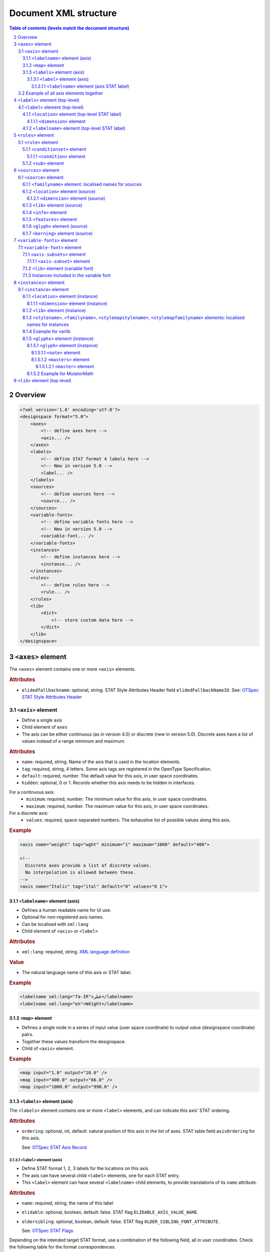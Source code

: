 .. _document-xml-structure:

**********************
Document XML structure
**********************

.. sectnum::
   :start: 2
.. Note: impossible with Sphinx to avoid numbering the document title
.. See this issue: https://github.com/sphinx-doc/sphinx/issues/4628

.. contents:: Table of contents (levels match the document structure)
   :local:

========
Overview
========


.. code:: xml

    <?xml version='1.0' encoding='utf-8'?>
    <designspace format="5.0">
        <axes>
            <!-- define axes here -->
            <axis... />
        </axes>
        <labels>
            <!-- define STAT format 4 labels here -->
            <!-- New in version 5.0 -->
            <label... />
        </labels>
        <sources>
            <!-- define sources here -->
            <source... />
        </sources>
        <variable-fonts>
            <!-- define variable fonts here -->
            <!-- New in version 5.0 -->
            <variable-font... />
        </variable-fonts>
        <instances>
            <!-- define instances here -->
            <instance... />
        </instances>
        <rules>
            <!-- define rules here -->
            <rule... />
        </rules>
        <lib>
            <dict>
                <!-- store custom data here -->
            </dict>
        </lib>
    </designspace>

==================
``<axes>`` element
==================

The ``<axes>`` element contains one or more ``<axis>`` elements.

.. rubric:: Attributes

- ``elidedfallbackname``: optional, string.
  STAT Style Attributes Header field ``elidedFallbackNameID``.
  See: `OTSpec STAT Style Attributes Header
  <https://docs.microsoft.com/en-us/typography/opentype/spec/stat#style-attributes-header>`_

  .. versionadded:: 5.0


``<axis>`` element
==================

-  Define a single axis
-  Child element of ``axes``
-  The axis can be either continuous (as in version 4.0) or discrete (new in version 5.0).
   Discrete axes have a list of values instead of a range minimum and maximum.


.. rubric:: Attributes

-  ``name``: required, string. Name of the axis that is used in the
   location elements.
-  ``tag``: required, string, 4 letters. Some axis tags are registered
   in the OpenType Specification.
-  ``default``: required, number. The default value for this axis, in user space coordinates.
-  ``hidden``: optional, 0 or 1. Records whether this axis needs to be
   hidden in interfaces.

For a continuous axis:
   -  ``minimum``: required, number. The minimum value for this axis, in user space coordinates.
   -  ``maximum``: required, number. The maximum value for this axis, in user space coordinates.

For a discrete axis:
   -  ``values``: required, space-separated numbers. The exhaustive list of possible values along this axis.

   .. versionadded:: 5.0


.. rubric:: Example

.. code:: xml

    <axis name="weight" tag="wght" minimum="1" maximum="1000" default="400">

    <!--
      Discrete axes provide a list of discrete values.
      No interpolation is allowed between these.
    -->
    <axis name="Italic" tag="ital" default="0" values="0 1">


.. _labelname:

``<labelname>`` element (axis)
------------------------------

-  Defines a human readable name for UI use.
-  Optional for non-registered axis names.
-  Can be localised with ``xml:lang``
-  Child element of ``<axis>`` or ``<label>``


.. rubric:: Attributes

-  ``xml:lang``: required, string. `XML language
   definition <https://www.w3.org/International/questions/qa-when-xmllang.en>`__


.. rubric:: Value

-  The natural language name of this axis or STAT label.


.. rubric:: Example

.. code:: xml

    <labelname xml:lang="fa-IR">قطر</labelname>
    <labelname xml:lang="en">Wéíght</labelname>


``<map>`` element
-----------------

-  Defines a single node in a series of input value (user space coordinate)
   to output value (designspace coordinate) pairs.
-  Together these values transform the designspace.
-  Child of ``<axis>`` element.

.. rubric:: Example

.. code:: xml

    <map input="1.0" output="10.0" />
    <map input="400.0" output="66.0" />
    <map input="1000.0" output="990.0" />


``<labels>`` element (axis)
---------------------------

The ``<labels>`` element contains one or more ``<label>`` elements, and can
indicate this axis' STAT ordering.

.. versionadded:: 5.0

.. rubric:: Attributes

- ``ordering``: optional, int, default: natural position of this axis in the list
  of axes. STAT table field ``axisOrdering`` for this axis.

  See: `OTSpec STAT Axis Record <https://docs.microsoft.com/en-us/typography/opentype/spec/stat#axis-records>`_

``<label>`` element (axis)
..........................

-  Define STAT format 1, 2, 3 labels for the locations on this axis.
-  The axis can have several child ``<label>`` elements, one for each STAT entry.
-  This ``<label>`` element can have several ``<labelname>`` child elements,
   to provide translations of its ``name`` attribute.

.. versionadded:: 5.0

.. rubric:: Attributes

- ``name``: required, string. the name of this label
- ``elidable``: optional, boolean, default: false. STAT flag ``ELIDABLE_AXIS_VALUE_NAME``.
- ``oldersibling``: optional, boolean, default: false. STAT flag ``OLDER_SIBLING_FONT_ATTRIBUTE``.

  See: `OTSpec STAT Flags <https://docs.microsoft.com/en-us/typography/opentype/spec/stat#flags>`_

Depending on the intended target STAT format, use a combination of the following
field, all in user coordinates. Check the following table for the format
correspondences.

- ``uservalue``: (required) STAT field ``value`` (format 1, 3) or ``nominalValue`` (format 2).
- ``userminimum``: STAT field ``rangeMinValue`` (format 2).
- ``usermaximum``: STAT field ``rangeMaxValue`` (format 2).
- ``linkeduservalue``: STAT field ``linkedValue`` (format 3).

===========  =========  ===========  ===========  ===============
STAT Format  uservalue  userminimum  usermaximum  linkeduservalue
===========  =========  ===========  ===========  ===============
1            ✅          ❌            ❌            ❌
2            ✅          ✅            ✅            ❌
3            ✅          ❌            ❌            ✅
===========  =========  ===========  ===========  ===============

.. rubric:: Example

.. code:: xml

    <label userminimum="200" uservalue="200" usermaximum="250" name="Extra Light">
        <labelname xml:lang="de">Extraleicht</labelname>
        <labelname xml:lang="fr">Extra léger</labelname>
    </label>
    <label userminimum="350" uservalue="400" usermaximum="450" name="Regular" elidable="true" />


``<labelname>`` element (axis STAT label)
,,,,,,,,,,,,,,,,,,,,,,,,,,,,,,,,,,,,,,,,,

User-facing translations of this STAT label. Keyed by ``xml:lang`` code.

.. versionadded:: 5.0

Same attribute and value as :ref:`the axis' \<labelname\> element <labelname>`.


Example of all axis elements together
=====================================

.. code:: xml

    <axes elidedfallbackname="Regular">
        <axis default="1" maximum="1000" minimum="0" name="weight" tag="wght">
            <labelname xml:lang="fa-IR">قطر</labelname>
            <labelname xml:lang="en">Wéíght</labelname>
            <labels>
                <label userminimum="200" uservalue="200" usermaximum="250" name="Extra Light">
                    <labelname xml:lang="de">Extraleicht</labelname>
                    <labelname xml:lang="fr">Extra léger</labelname>
                </label>
                <label userminimum="350" uservalue="400" usermaximum="450" name="Regular" elidable="true" />
            </labels>
        </axis>
        <axis default="100" maximum="200" minimum="50" name="width" tag="wdth">
            <map input="50.0" output="10.0" />
            <map input="100.0" output="66.0" />
            <map input="200.0" output="990.0" />
        </axis>
    </axes>


================================
``<labels>`` element (top-level)
================================

The ``<labels>`` element contains one or more ``<label>`` elements.

.. versionadded:: 5.0

``<label>`` element (top-level)
===============================

-  Define STAT format 4 labels for a free-standing location.
-  The designspace can have several top-level ``<label>`` elements, one for each
   STAT format 4 entry.
-  This ``<label>`` element must have a child ``<location>`` element that
   represents the location to which the label applies.
-  This ``<label>`` element may have several child ``<labelname>`` elements to
   provide translations of its ``name`` attribute.


See: `OTSpec STAT Axis value table, format 4 <https://docs.microsoft.com/en-us/typography/opentype/spec/stat#axis-value-table-format-4>`_

.. versionadded:: 5.0

.. rubric:: Attributes

- ``name``: required, string. the name of this label
- ``elidable``: optional, boolean, default: false. STAT flag ``ELIDABLE_AXIS_VALUE_NAME``.
- ``oldersibling``: optional, boolean, default: false. STAT flag ``OLDER_SIBLING_FONT_ATTRIBUTE``.

  See: `OTSpec STAT Flags <https://docs.microsoft.com/en-us/typography/opentype/spec/stat#flags>`_


.. _location:

``<location>`` element (top-level STAT label)
---------------------------------------------

-  Defines a coordinate in either user or design space.
-  Encodes a dictionary of ``{ axisname: axisvalue }``.
-  Also used in ``<source>``, ``<instance>`` and ``<glyph>`` elements.
-  This ``<location>`` element must have one or more child ``<dimension>``
   elements.

.. _dimension:

``<dimension>`` element
.......................

-  Child element of ``<location>``

.. rubric:: Attributes

-  ``name``: required, string. Name of the axis.

Depending on whether you're representing a location in user or design coordinates,
provide one of the attributes below.

For user-space coordinates:

-  ``uservalue``: required, number. The value on this axis in user coordinates.

   .. versionadded:: 5.0

For design-space coordinates:

-  ``xvalue``: required, number. The value on this axis in design coordinates.
-  ``yvalue``: optional, number. Separate value for anisotropic interpolations.


.. rubric:: Example

.. code:: xml

    <location>
        <dimension name="Width" uservalue="125" />
        <dimension name="Weight" xvalue="10" yvalue="20.5" />
    </location>


``<labelname>`` element (top-level STAT label)
----------------------------------------------

User-facing translations of this STAT label. Keyed by ``xml:lang`` code.

.. versionadded:: 5.0

Same attribute and value as :ref:`the axis' \<labelname\> element <labelname>`.


.. _rules-element:

===================
``<rules>`` element
===================

The ``<rules>`` element contains one or more ``<rule>`` elements.

The rules are evaluated in this order.

Rules describe designspace areas in which one glyph should be replaced by another.
A rule has a name and a number of conditionsets. The rule also contains a list of
glyphname pairs: the glyphs that need to be substituted. For a rule to be triggered
**only one** of the conditionsets needs to be true, ``OR``. Within a conditionset
**all** conditions need to be true, ``AND``.


.. rubric:: Attributes

-  ``processing``: flag, optional. Valid values are [``first``, ``last``]. This
   flag indicates whether the substitution rules should be applied before or after
   other glyph substitution features.

   -  If no ``processing`` attribute is given, interpret as ``first``, and put
      the substitution rule in the ``rvrn`` feature.
   -  If ``processing`` is ``last``, put it in ``rclt``.
   -  The default is ``first``. For new projects, you probably want ``last``.
      See the following issues for more information:
      `fontTools#1371 <https://github.com/fonttools/fonttools/issues/1371#issuecomment-590214572>`__
      `fontTools#2050 <https://github.com/fonttools/fonttools/issues/2050#issuecomment-678691020>`__
   -  If you want to use a different feature altogether, e.g. ``calt``,
      use the lib key ``com.github.fonttools.varLib.featureVarsFeatureTag``

      .. code:: xml

           <lib>
               <dict>
                   <key>com.github.fonttools.varLib.featureVarsFeatureTag</key>
                   <string>calt</string>
               </dict>
           </lib>



``<rule>`` element
==================

-  Defines a named rule.
-  Each ``<rule>`` element contains one or more ``<conditionset>`` elements.
-  **Only one** ``<conditionset>`` needs to be true to trigger the rule (logical OR).
-  **All** conditions in a ``<conditionset>`` must be true to make the ``<conditionset>`` true. (logical AND)
-  For backwards compatibility a ``<rule>`` can contain ``<condition>`` elements outside of a conditionset. These are then understood to be part of a single, implied, ``<conditionset>``. Note: these conditions should be written wrapped in a conditionset.
-  A rule element needs to contain one or more ``<sub>`` elements in order to be compiled to a variable font.
-  Rules without sub elements should be ignored when compiling a font.
-  For authoring tools it might be necessary to save designspace files without ``<sub>`` elements just because the work is incomplete.


.. rubric:: Attributes

-  ``name``: optional, string. A unique name that can be used to
   identify this rule if it needs to be referenced elsewhere. The name
   is not important for compiling variable fonts.

``<conditionset>`` element
--------------------------

-  Child element of ``<rule>``
-  Contains one or more ``<condition>`` elements.


``<condition>`` element
.......................

-  Child element of ``<conditionset>``
-  Between the ``minimum`` and ``maximum`` this condition is ``True``.
-  ``minimum`` and ``maximum`` are in designspace coordinates.
-  If ``minimum`` is not available, assume it is ``axis.minimum``, mapped to designspace coordinates.
-  If ``maximum`` is not available, assume it is ``axis.maximum``, mapped to designspace coordinates.
-  The condition must contain at least a minimum or maximum or both.


.. rubric:: Attributes

-  ``name``: string, required. Must match one of the defined ``axis``
   name attributes.
-  ``minimum``: number, required*. The low value, in design coordinates.
-  ``maximum``: number, required*. The high value, in design coordinates.

.. If you want to specify the condition limits in design coordinates:

.. If you want to specify the condition limits in user coordinates:

.. -  ``userminimum``: number, required*. The low value, in design coordinates.
.. -  ``usermaximum``: number, required*. The high value, in design coordinates.

``<sub>`` element
-----------------

-  Child element of ``<rule>``.
-  Defines which glyph to replace when the rule evaluates to **True**.
-  The ``<sub>`` element contains a pair of glyphnames. The ``name`` attribute is the glyph that should be visible when the rule evaluates to **False**. The ``with`` attribute is the glyph that should be visible when the rule evaluates to **True**.


.. rubric:: Attributes

-  ``name``: string, required. The name of the glyph this rule looks
   for.
-  ``with``: string, required. The name of the glyph it is replaced
   with.


.. rubric:: Example

Example with an implied ``<conditionset>``. Here the conditions are not
contained in a conditionset.

.. code:: xml

    <rules processing="last">
        <rule name="named.rule.1">
            <condition minimum="250" maximum="750" name="weight" />
            <condition minimum="50" maximum="100" name="width" />
            <sub name="dollar" with="dollar.alt"/>
        </rule>
    </rules>

Example with ``<conditionsets>``. All conditions in a conditionset must be true.

.. code:: xml

    <rules>
        <rule name="named.rule.2">
            <conditionset>
                <condition minimum="250" maximum="750" name="weight" />
                <condition minimum="50" maximum="100" name="width" />
            </conditionset>
            <conditionset>
                <condition... />
                <condition... />
            </conditionset>
            <sub name="dollar" with="dollar.alt"/>
        </rule>
    </rules>


=====================
``<sources>`` element
=====================

The ``<sources>`` element contains one or more ``<source>`` elements.


``<source>`` element
====================

-  Defines a single font or layer that contributes to the designspace.
-  Child element of ``<sources>``
-  Location in designspace coordinates.


.. rubric:: Attributes

-  ``familyname``: optional, string. The family name of the source font.
   While this could be extracted from the font data itself, it can be
   more efficient to add it here.
-  ``stylename``: optional, string. The style name of the source font.
-  ``name``: required, string. A unique name that can be used to
   identify this font if it needs to be referenced elsewhere.
-  ``filename``: required, string. A path to the source file, relative
   to the root path of this document. The path can be at the same level
   as the document or lower.
-  ``layer``: optional, string. The name of the layer in the source file.
   If no layer attribute is given assume the foreground layer should be used.


``<familyname>`` element: localised names for sources
-----------------------------------------------------

Localised family names for sources can be included with this ``<familyname>``
element with an ``xml:lang`` attribute:
`XML language definition <https://www.w3.org/International/questions/qa-when-xmllang.en>`__

.. versionadded:: 5.0

.. rubric:: Example

.. code:: xml

    <familyname xml:lang="fr">Montserrat</familyname>
    <familyname xml:lang="ja">モンセラート</familyname>


``<location>`` element (source)
-------------------------------

Defines the coordinates of this source in the design space.

.. seealso:: :ref:`Full documentation of the \<location\> element <location>`


``<dimension>`` element (source)
................................

.. seealso:: :ref:`Full documentation of the \<dimension\> element <dimension>`


``<lib>`` element (source)
--------------------------

-  Example: ``<lib copy="1" />``
-  Child element of ``<source>``
-  Defines if the instances can inherit the data in the lib of this source.
-  MutatorMath only.

.. deprecated:: 5.0

.. note::

    Don't confuse with other ``<lib>`` elements which allow storing
    arbitrary data. Sources don't have such a ``<lib>`` because usually the
    backing UFO file has one itself.


``<info>`` element
------------------

-  Example: ``<info copy="1" />``
-  Child element of ``<source>``
-  Defines if the instances can inherit the non-interpolating font info
   from this source.
-  MutatorMath only.

.. deprecated:: 5.0


``<features>`` element
----------------------

-  Example: ``<features copy="1" />``
-  Defines if the instances can inherit opentype feature text from this
   source.
-  Child element of ``<source>``
-  MutatorMath only.

.. deprecated:: 5.0


``<glyph>`` element (source)
----------------------------

-  Example: ``<glyph mute="1" name="A"/>``
-  In a ``<source>`` element this states if a glyph is to be excluded from
   the calculation.
-  MutatorMath only.

.. rubric:: Attributes

-  ``mute``: optional attribute, number 1 or 0. Indicate if this glyph
   should be ignored as a source.

.. note::

    Do not confuse with the ``<glyph>`` element in instances, which achieves
    something different.


.. _kerning_source:

``<kerning>`` element (source)
------------------------------

-  Example: ``<kerning mute="1" />``
-  Can appear in ``<source>`` as well as in ``<instance>`` elements.
-  MutatorMath only.

.. rubric:: Attributes

-  ``mute``: required attribute, number 1 or 0. Indicate if the kerning
   data from this source is to be excluded from the calculation.

   -  If the kerning element is not present, assume ``mute=0``, yes,
      include the kerning of this source in the calculation.


.. rubric:: Example

.. code:: xml

    <source familyname="SourceFamilyName" filename="sources/sourceTest1.ufo" name="source.ufo1" stylename="SourceStyleNameOne">
        <location>
            <dimension name="width" xvalue="0.000000" />
            <dimension name="weight" xvalue="0.000000" />
        </location>
        <glyph mute="1" name="A" />
        <glyph mute="1" name="Z" />
    </source>


============================
``<variable-fonts>`` element
============================

The ``<variable-fonts>`` element contains one or more ``<variable-font>`` elements.

.. versionadded:: 5.0


``<variable-font>`` element
===========================

- Child of ``<variable-fonts>``
- Describe a variable font that can be built from an interpolating subset of
  the design space.
- The document may have zero to many variable fonts.

  - If no variable fonts are defined, and all the axes are continuous, then we
    assume, as in version 4 of the format, that the whole document describes
    one variable font covering the whole space.

- Each variable font covers a subset of the whole designspace, defined using
  ``<axis-subset>`` elements.
- Each variable font can have custom associated data using a ``<lib>`` element.

.. versionadded:: 5.0

.. rubric:: Attributes

- ``name``: string, required. Each variable font has a name, that can be
  used by build tools to refer to the font that gets built from this element.
- ``filename``: string, optional. This filename will be used by tools to decide
  where to store the built font on the disk. If not given, a filename can be
  computed from the ``name``. The filename may include an extension (e.g.
  `.ttf`) and the build tools can replace that extension with another (e.g.
  `.otf` or `.woff2`) as needed.

.. rubric:: Example

.. code:: xml

    <variable-font name="MyFontVF_Italic">
      <axis-subsets>
        <axis-subset name="Weight"/>
        <axis-subset name="Italic" uservalue="1"/>
      </axis-subsets>
    </variable-font>


``<axis-subsets>`` element
--------------------------

- Child of ``<variable-font>``
- Defines the portion of the design space that this variable font covers.
- Each axis that you want to include in the VF needs to be mentioned here.
- Not mentioning an axis is equivalent to slicing the space at the default
  value of that axis.

.. versionadded:: 5.0


``<axis-subset>`` element
.........................

- Child of ``<axis-subsets>``
- Defines the subset of one axis, by ``name=""``, that the variable font covers.
- If this axis is continuous, the VF can either cover:

  1. the whole axis

     .. code:: xml

        <axis-subset name="Weight"/>

  2. a sub-range of the full axis

     .. code:: xml

        <axis-subset name="Weight" userminimum="400" usermaximum="500" userdefault="400"/>

  3. a specific value along that axis; then the axis is not functional in the VF
     but the design space is sliced at the given location. *Note:* While valid to have a
     specific value that doesn’t have a matching ``<source>`` at that value, currently there
     isn’t an implentation that supports this. See `this fontmake issue
     <https://github.com/googlefonts/fontmake/issues/920>`.

     .. code:: xml

        <!-- Make a bold VF -->
        <axis-subset name="Weight" uservalue="700"/>

- If this axis is discrete, then only the third option above is possible:
  give one value along the axis.

  .. code:: xml

      <!-- Make an italic VF -->
      <axis-subset name="Italic" uservalue="1"/>


.. versionadded:: 5.0

.. rubric:: Attributes

- ``name``: required, string. Name of the axis to subset.

When defining a range:

- ``userminimum``: optional, number.
  Lower end of the range, in user coordinates.
  If not mentioned, assume the axis's minimum.
- ``usermaximum``: optional, number.
  Upper end of the range, in user coordinates.
  If not mentioned, assume the axis's maximum.
- ``userdefault``: optional, number.
  New default value of subset axis, in user coordinates.
  If not mentioned, assume the axis's default.
  If the axis's default falls outside of the subset range, then the new default
  will be the extremum that is closest to the full axis's default.

When defining a single value:

- ``uservalue``: required, number.
  Single value, in user coordinates, at which to snapshot the design space
  while building this VF.


``<lib>`` element (variable font)
---------------------------------

Arbitrary data about this variable font.

.. versionadded:: 5.0

.. seealso:: :ref:`lib`


Instances included in the variable font
---------------------------------------

.. figure:: v5_variable_fonts_vs_instances.png
   :width: 650px
   :alt: A designspace version 5 lists many instances and variable fonts. Each
         variable font gets in its fvar table whichever instances fall within
         the bounds of the variable font's subset axes.

   Illustration of instances included in a variable font.


=======================
``<instances>`` element
=======================

The ``<instances>`` element contains one or more ``<instance>`` elements.


``<instance>`` element
======================

-  Defines a single font that can be calculated with the designspace.
-  Child element of ``<instances>``
-  For use in Varlib the instance element really only needs the names
   and the location. The ``<glyphs>`` element is not required.
-  MutatorMath uses the ``<glyphs>`` element to describe how certain
   glyphs need different sources, mainly to describe the effects of
   conditional rules in Superpolator.
-  Location in designspace coordinates.


.. rubric:: Attributes

-  ``familyname``: required, string. The family name of the instance
   font. Corresponds with ``font.info.familyName``
-  ``stylename``: required, string. The style name of the instance font.
   Corresponds with ``font.info.styleName``
-  ``name``: required, string. A unique name that can be used to
   identify this font if it needs to be referenced elsewhere.
-  ``filename``: string. Required for MutatorMath. A path to the
   instance file, relative to the root path of this document. The path
   can be at the same level as the document or lower.
-  ``postscriptfontname``: string. Optional for MutatorMath. Corresponds
   with ``font.info.postscriptFontName``
-  ``stylemapfamilyname``: string. Optional for MutatorMath. Corresponds
   with ``styleMapFamilyName``
-  ``stylemapstylename``: string. Optional for MutatorMath. Corresponds
   with ``styleMapStyleName``


``<location>`` element (instance)
---------------------------------

Defines the coordinates of this instance in the design space.

.. seealso:: :ref:`Full documentation of the \<location\> element <location>`


``<dimension>`` element (instance)
..................................

.. seealso:: :ref:`Full documentation of the \<dimension\> element <dimension>`


``<lib>`` element (instance)
----------------------------

Arbitrary data about this instance.

.. seealso:: :ref:`lib`


``<stylename>``, ``<familyname>``, ``<stylemapstylename>``, ``<stylemapfamilyname>`` elements: localised names for instances
----------------------------------------------------------------------------------------------------------------------------

Localised names for instances can be included with these simple elements
with an ``xml:lang`` attribute:
`XML language definition <https://www.w3.org/International/questions/qa-when-xmllang.en>`__

-  ``<stylename>``
-  ``<familyname>``
-  ``<stylemapstylename>``
-  ``<stylemapfamilyname>``


.. rubric:: Example

.. code:: xml

    <stylename xml:lang="fr">Demigras</stylename>
    <stylename xml:lang="ja">半ば</stylename>
    <familyname xml:lang="fr">Montserrat</familyname>
    <familyname xml:lang="ja">モンセラート</familyname>
    <stylemapstylename xml:lang="de">Standard</stylemapstylename>
    <stylemapfamilyname xml:lang="de">Montserrat Halbfett</stylemapfamilyname>
    <stylemapfamilyname xml:lang="ja">モンセラート SemiBold</stylemapfamilyname>


Example for varlib
------------------

.. code:: xml

    <instance familyname="InstanceFamilyName" filename="instances/instanceTest2.ufo" name="instance.ufo2" postscriptfontname="InstancePostscriptName" stylemapfamilyname="InstanceStyleMapFamilyName" stylemapstylename="InstanceStyleMapStyleName" stylename="InstanceStyleName">
    <location>
        <dimension name="width" xvalue="400" yvalue="300" />
        <dimension name="weight" xvalue="66" />
    </location>
    <lib>
        <dict>
            <key>com.coolDesignspaceApp.specimenText</key>
            <string>Hamburgerwhatever</string>
        </dict>
    </lib>
    </instance>


``<glyphs>`` element (instance)
-------------------------------

-  Container for ``<glyph>`` elements.
-  Optional
-  MutatorMath only.

.. deprecated:: 5.0


``<glyph>`` element (instance)
..............................

-  Child element of ``<glyphs>``
-  May contain a ``<location>`` element.

.. deprecated:: 5.0

.. rubric:: Attributes

-  ``name``: string. The name of the glyph.
-  ``unicode``: string. Unicode values for this glyph, in hexadecimal.
   Multiple values should be separated with a space.
-  ``mute``: optional attribute, number 1 or 0. Indicate if this glyph
   should be supressed in the output.


``<note>`` element
,,,,,,,,,,,,,,,,,,

-  String. The value corresponds to glyph.note in UFO.

.. deprecated:: 5.0


``<masters>`` element
,,,,,,,,,,,,,,,,,,,,,

-  Container for ``<master>`` elements
-  These ``<master>`` elements define an alternative set of glyph sources
   for this glyph.

.. deprecated:: 5.0


``<master>`` element
++++++++++++++++++++

-  Defines a single alternative source for this glyph.

.. deprecated:: 5.0

.. rubric:: Attributes

-  ``glyphname``: the name of the alternate source glyph.
-  ``source``: the identifier name of the source this master glyph needs
   to be loaded from


Example for MutatorMath
.......................

.. code:: xml

    <instance familyname="InstanceFamilyName" filename="instances/instanceTest2.ufo" name="instance.ufo2" postscriptfontname="InstancePostscriptName" stylemapfamilyname="InstanceStyleMapFamilyName" stylemapstylename="InstanceStyleMapStyleName" stylename="InstanceStyleName">
    <location>
        <dimension name="width" xvalue="400" yvalue="300" />
        <dimension name="weight" xvalue="66" />
    </location>
    <glyphs>
        <glyph name="arrow2" />
        <glyph name="arrow" unicode="0x4d2 0x4d3">
        <location>
            <dimension name="width" xvalue="100" />
            <dimension name="weight" xvalue="120" />
        </location>
        <note>A note about this glyph</note>
        <masters>
            <master glyphname="BB" source="source.ufo1">
            <location>
                <dimension name="width" xvalue="20" />
                <dimension name="weight" xvalue="20" />
            </location>
            </master>
        </masters>
        </glyph>
    </glyphs>
    <kerning />
    <info />
    <lib>
        <dict>
            <key>com.coolDesignspaceApp.specimenText</key>
            <string>Hamburgerwhatever</string>
        </dict>
    </lib>
    </instance>


.. _lib:

=============================
``<lib>`` element (top-level)
=============================

The ``<lib>`` element contains arbitrary data.

- Child element of ``<designspace>``, ``<variable-font>`` and ``<instance>``
- Contains arbitrary data about the whole document or about a specific
  variable font or instance.
- Items in the dict need to use **reverse domain name notation**
  <https://en.wikipedia.org/wiki/Reverse_domain_name_notation>__

.. rubric:: Example:

.. code:: xml

    <lib>
        <dict>
            <key>com.company.fontEditor.myString</key>
            <string>The contents use the PLIST format.</string>
        </dict>
    </lib>


